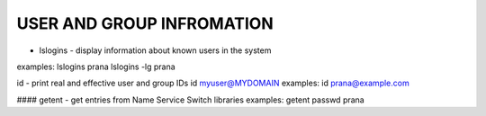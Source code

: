 *****************************
USER AND GROUP INFROMATION
*****************************

* lslogins - display information about known users in the system
examples: lslogins prana
lslogins -lg prana

id - print real and effective user and group IDs
id myuser@MYDOMAIN
examples: id prana@example.com

#### getent - get entries from Name Service Switch libraries
examples: getent passwd prana

